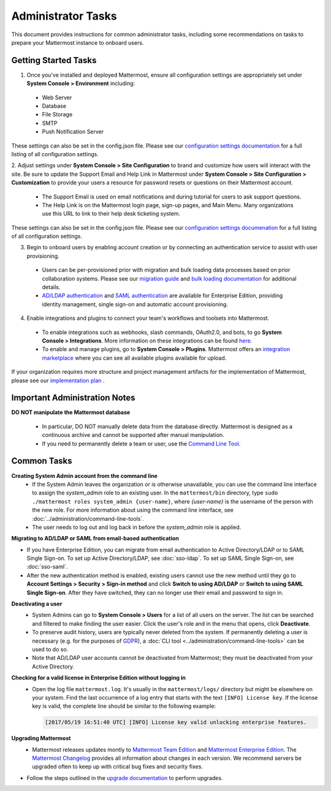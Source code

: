 Administrator Tasks
===================

This document provides instructions for common administrator tasks, including some recommendations on tasks to prepare your Mattermost instance to onboard users.

Getting Started Tasks
-----------------------
1. Once you've installed and deployed Mattermost, ensure all configuration settings are appropriately set under **System Console > Environment** including: 
  - Web Server
  - Database
  - File Storage
  - SMTP
  - Push Notification Server 
  
These settings can also be set in the config.json file.  Please see our `configuration settings documentation <../administration/config-settings.rst>`__ for a full listing of all configuration settings. 

2. Adjust settings under **System Console > Site Configuration** to brand and customize how users will interact with the site.  
Be sure to update the Support Email and Help Link in Mattermost under **System Console > Site Configuration > Customization** to provide your users a resource for password resets or questions on their Mattermost account.

 - The Support Email is used on email notifications and during tutorial for users to ask support questions.
 - The Help Link is on the Mattermost login page, sign-up pages, and Main Menu. Many organizations use this URL to link to their help desk ticketing system.  
 
These settings can also be set in the config.json file.  Please see our `configuration settings documenation <../administration/config-settings.rst>`__ for a full listing of all configuration settings.  

3. Begin to onboard users by enabling account creation or by connecting an authentication service to assist with user provisioning.  

 - Users can be per-provisioned prior with migration and bulk loading data processes based on prior collaboration systems.  Please see our `migration guide <https://docs.mattermost.com/administration/migrating.html#migration-guide>`_ and `bulk loading documentation <https://docs.mattermost.com/deployment/bulk-loading.html>`_ for additional details.
 
 - `AD/LDAP authentication <https://docs.mattermost.com/deployment/sso-ldap.html#active-directory-ldap-setup-e10-e20>`_ and `SAML authentication <https://docs.mattermost.com/deployment/sso-saml.html>`_ are available for Enterprise Edition, providing identity management, single sign-on and automatic account provisioning.   

4. Enable integrations and plugins to connect your team's workflows and toolsets into Mattermost. 

 - To enable integrations such as webhooks, slash commands, OAuth2.0, and bots, to go **System Console > Integrations**. More information on these integrations can be found `here <https://docs.mattermost.com/guides/integration.html>`_. 
 
 - To enable and manage plugins, go to **System Console > Plugins**.  Mattermost offers an `integration marketplace <https://integrations.mattermost.com/>`_ where you can see all available plugins available for upload. 

If your organization  requires more structure and project management artifacts for the implementation of Mattermost, please see our `implementation plan <https://docs.mattermost.com/getting-started/implementation_plan.html>`__ .

Important Administration Notes 
------------------------------
**DO NOT manipulate the Mattermost database**

  - In particular, DO NOT manually delete data from the database directly. Mattermost is designed as a continuous archive and cannot be supported after manual manipulation.
  - If you need to permanently delete a team or user, use the `Command Line Tool <../administration/command-line-tools.html>`__.

Common Tasks
------------

**Creating System Admin account from the command line**
  - If the System Admin leaves the organization or is otherwise unavailable, you can use the command line interface to assign the *system_admin* role to an existing user. In the ``mattermost/bin`` directory, type ``sudo ./mattermost roles system_admin {user-name}``, where *{user-name}* is the username of the person with the new role. For more information about using the command line interface, see :doc:`../administration/command-line-tools`.
  - The user needs to log out and log back in before the *system_admin* role is applied.
  
**Migrating to AD/LDAP or SAML from email-based authentication**

- If you have Enterprise Edition, you can migrate from email authentication to Active Directory/LDAP or to SAML Single Sign-on. To set up Active Directory/LDAP, see :doc:`sso-ldap`. To set up SAML Single Sign-on, see :doc:`sso-saml`.

- After the new authentication method is enabled, existing users cannot use the new method until they go to **Account Settings > Security > Sign-in method** and click **Switch to using AD/LDAP** or **Switch to using SAML Single Sign-on**. After they have switched, they can no longer use their email and password to sign in.  

**Deactivating a user**
  - System Admins can go to **System Console > Users** for a list of all users on the server. The list can be searched and filtered to make finding the user easier. Click the user's role and in the menu that opens, click **Deactivate**.
  - To preserve audit history, users are typically never deleted from the system. If permanently deleting a user is necessary (e.g. for the purposes of `GDPR <https://gdpr-info.eu/>`__), a :doc:`CLI tool <../administration/command-line-tools>` can be used to do so.
  - Note that AD/LDAP user accounts cannot be deactivated from Mattermost; they must be deactivated from your Active Directory.

**Checking for a valid license in Enterprise Edition without logging in**
  - Open the log file ``mattermost.log``. It's usually in the ``mattermost/logs/`` directory but might be elsewhere on your system. Find the last occurrence of a log entry that starts with the text ``[INFO] License key``. If the license key is valid, the complete line should be similar to the following example:

    .. code-block:: text

      [2017/05/19 16:51:40 UTC] [INFO] License key valid unlocking enterprise features.
      
**Upgrading Mattermost**
 - Mattermost releases updates montly to `Mattermost Team Edition <http://www.mattermost.org/>`_ and `Mattermost Enterprise Edition <https://about.mattermost.com/pricing/>`_.  The `Mattermost Changelog <https://docs.mattermost.com/administration/changelog.html>`_ provides all information about changes in each version. We recommend servers be upgraded often to keep up with critical bug fixes and security fixes. 
- Follow the steps outlined in the `upgrade documentation <https://docs.mattermost.com/administration/upgrade.html>`_ to perform upgrades.   
